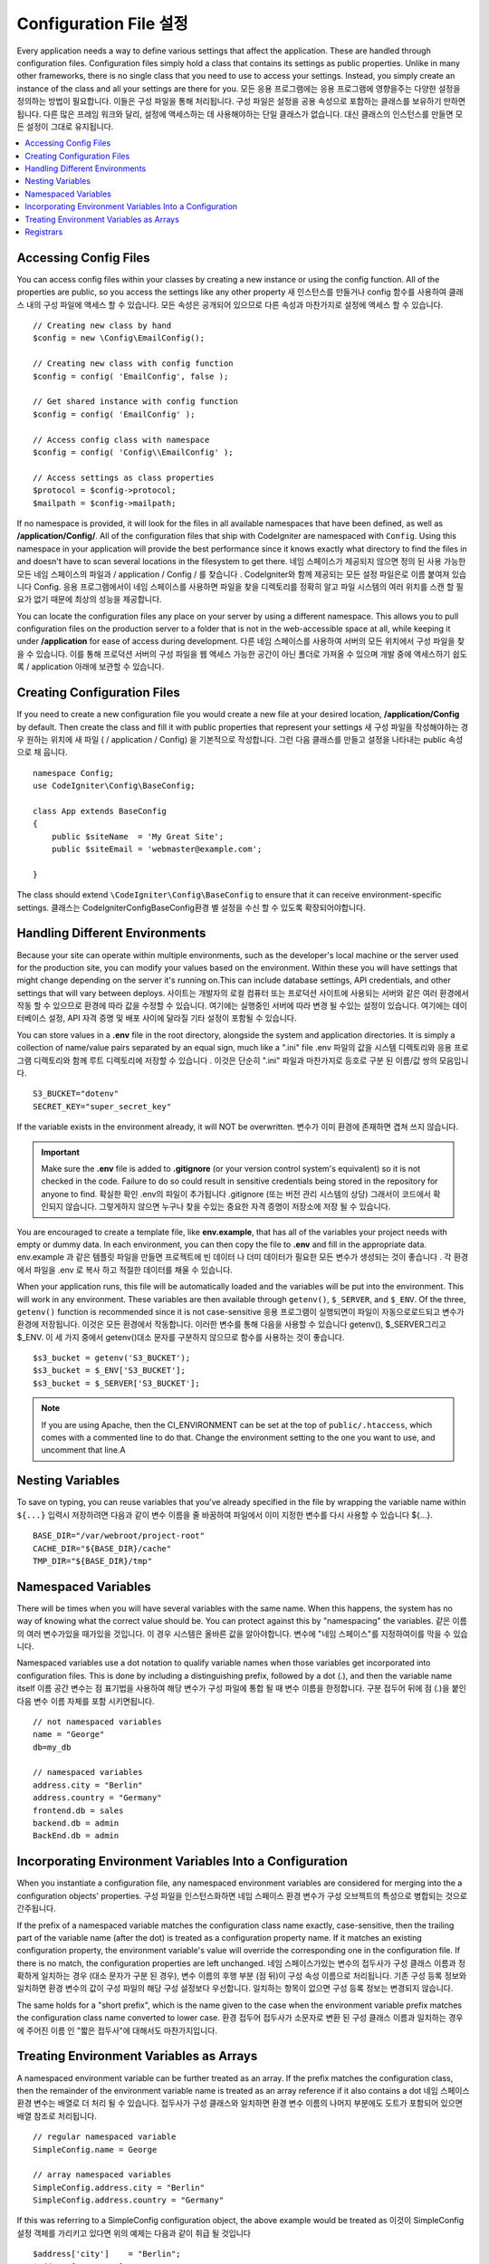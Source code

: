 ################################
Configuration File 설정
################################

Every application needs a way to define various settings that affect the application.
These are handled through configuration files. Configuration files simply
hold a class that contains its settings as public properties. Unlike in many other frameworks,
there is no single class that you need to use to access your settings. Instead, you simply
create an instance of the class and all your settings are there for you.
모든 응용 프로그램에는 응용 프로그램에 영향을주는 다양한 설정을 정의하는 방법이 필요합니다. 이들은 구성 파일을 통해 처리됩니다. 구성 파일은 설정을 공용 속성으로 포함하는 클래스를 보유하기 만하면됩니다. 다른 많은 프레임 워크와 달리, 설정에 액세스하는 데 사용해야하는 단일 클래스가 없습니다. 대신 클래스의 인스턴스를 만들면 모든 설정이 그대로 유지됩니다.

.. contents::
    :local:
    :depth: 2

Accessing Config Files
======================

You can access config files within your classes by creating a new instance or using the config function. All of the properties
are public, so you access the settings like any other property
새 인스턴스를 만들거나 config 함수를 사용하여 클래스 내의 구성 파일에 액세스 할 수 있습니다. 모든 속성은 공개되어 있으므로 다른 속성과 마찬가지로 설정에 액세스 할 수 있습니다.

::

	// Creating new class by hand
	$config = new \Config\EmailConfig();

	// Creating new class with config function
	$config = config( 'EmailConfig', false );

	// Get shared instance with config function
	$config = config( 'EmailConfig' );

	// Access config class with namespace
	$config = config( 'Config\\EmailConfig' );

	// Access settings as class properties
	$protocol = $config->protocol;
	$mailpath = $config->mailpath;

If no namespace is provided, it will look for the files in all available namespaces that have
been defined, as well as **/application/Config/**. All of the configuration files
that ship with CodeIgniter are namespaced with ``Config``. Using this namespace in your
application will provide the best performance since it knows exactly what directory to find the
files in and doesn't have to scan several locations in the filesystem to get there.
네임 스페이스가 제공되지 않으면 정의 된 사용 가능한 모든 네임 스페이스의 파일과 / application / Config / 를 찾습니다 . CodeIgniter와 함께 제공되는 모든 설정 파일은로 이름 붙여져 있습니다 Config. 응용 프로그램에서이 네임 스페이스를 사용하면 파일을 찾을 디렉토리를 정확히 알고 파일 시스템의 여러 위치를 스캔 할 필요가 없기 때문에 최상의 성능을 제공합니다.

You can locate the configuration files any place on your server by using a different namespace.
This allows you to pull configuration files on the production server to a folder that is not in
the web-accessible space at all, while keeping it under **/application** for ease of access during development.
다른 네임 스페이스를 사용하여 서버의 모든 위치에서 구성 파일을 찾을 수 있습니다. 이를 통해 프로덕션 서버의 구성 파일을 웹 액세스 가능한 공간이 아닌 폴더로 가져올 수 있으며 개발 중에 액세스하기 쉽도록 / application 아래에 보관할 수 있습니다.

Creating Configuration Files
============================

If you need to create a new configuration file you would create a new file at your desired location,
**/application/Config** by default. Then create the class and fill it with public properties that
represent your settings
새 구성 파일을 작성해야하는 경우 원하는 위치에 새 파일 ( / application / Config) 을 기본적으로 작성합니다. 그런 다음 클래스를 만들고 설정을 나타내는 public 속성으로 채 웁니다.

::

    namespace Config;
    use CodeIgniter\Config\BaseConfig;

    class App extends BaseConfig
    {
    	public $siteName  = 'My Great Site';
    	public $siteEmail = 'webmaster@example.com';

    }

The class should extend ``\CodeIgniter\Config\BaseConfig`` to ensure that it can receive environment-specific
settings.
클래스는 \CodeIgniter\Config\BaseConfig환경 별 설정을 수신 할 수 있도록 확장되어야합니다.

Handling Different Environments
===============================

Because your site can operate within multiple environments, such as the developer's local machine or
the server used for the production site, you can modify your values based on the environment.  Within these
you will have settings that might change depending on the server it's running on.This can include
database settings, API credentials, and other settings that will vary between deploys.
사이트는 개발자의 로컬 컴퓨터 또는 프로덕션 사이트에 사용되는 서버와 같은 여러 환경에서 작동 할 수 있으므로 환경에 따라 값을 수정할 수 있습니다. 여기에는 실행중인 서버에 따라 변경 될 수있는 설정이 있습니다. 여기에는 데이터베이스 설정, API 자격 증명 및 배포 사이에 달라질 기타 설정이 포함될 수 있습니다.

You can store values in a **.env** file in the root directory, alongside the system and application directories.
It is simply a collection of name/value pairs separated by an equal sign, much like a ".ini" file
.env 파일의 값을 시스템 디렉토리와 응용 프로그램 디렉토리와 함께 루트 디렉토리에 저장할 수 있습니다 . 이것은 단순히 ".ini" 파일과 마찬가지로 등호로 구분 된 이름/값 쌍의 모음입니다.

::

	S3_BUCKET="dotenv"
	SECRET_KEY="super_secret_key"

If the variable exists in the environment already, it will NOT be overwritten.
변수가 이미 환경에 존재하면 겹쳐 쓰지 않습니다.

.. important:: Make sure the **.env** file is added to **.gitignore** (or your version control system's equivalent)
	so it is not checked in the code. Failure to do so could result in sensitive credentials being stored in the
	repository for anyone to find.
	확실한 확인 .env의 파일이 추가됩니다 .gitignore (또는 버전 관리 시스템의 상당) 그래서이 코드에서 확인되지 않습니다. 그렇게하지 않으면 누구나 찾을 수있는 중요한 자격 증명이 저장소에 저장 될 수 있습니다.

You are encouraged to create a template file, like **env.example**, that has all of the variables your project
needs with empty or dummy data. In each environment, you can then copy the file to **.env** and fill in the
appropriate data.
env.example 과 같은 템플릿 파일을 만들면 프로젝트에 빈 데이터 나 더미 데이터가 필요한 모든 변수가 생성되는 것이 좋습니다 . 각 환경에서 파일을 .env 로 복사 하고 적절한 데이터를 채울 수 있습니다.

When your application runs, this file will be automatically loaded and the variables will be put into
the environment. This will work in any environment. These variables are then available through ``getenv()``,
``$_SERVER``, and ``$_ENV``. Of the three, ``getenv()`` function is recommended since it is not case-sensitive
응용 프로그램이 실행되면이 파일이 자동으로로드되고 변수가 환경에 저장됩니다. 이것은 모든 환경에서 작동합니다. 이러한 변수를 통해 다음을 사용할 수 있습니다 getenv(), $_SERVER그리고 $_ENV. 이 세 가지 중에서 getenv()대소 문자를 구분하지 않으므로 함수를 사용하는 것이 좋습니다.

::

	$s3_bucket = getenv('S3_BUCKET');
	$s3_bucket = $_ENV['S3_BUCKET'];
	$s3_bucket = $_SERVER['S3_BUCKET'];

.. note:: If you are using Apache, then the CI_ENVIRONMENT can be set at the top of 
    ``public/.htaccess``, which comes with a commented line to do that. Change the
    environment setting to the one you want to use, and uncomment that line.A

Nesting Variables
=================

To save on typing, you can reuse variables that you've already specified in the file by wrapping the
variable name within ``${...}``
입력시 저장하려면 다음과 같이 변수 이름을 줄 바꿈하여 파일에서 이미 지정한 변수를 다시 사용할 수 있습니다 ${...}.

::

	BASE_DIR="/var/webroot/project-root"
	CACHE_DIR="${BASE_DIR}/cache"
	TMP_DIR="${BASE_DIR}/tmp"

Namespaced Variables
====================

There will be times when you will have several variables with the same name. When this happens, the
system has no way of knowing what the correct value should be. You can protect against this by
"namespacing" the variables.
같은 이름의 여러 변수가있을 때가있을 것입니다. 이 경우 시스템은 올바른 값을 알아야합니다. 변수에 "네임 스페이스"를 지정하여이를 막을 수 있습니다.

Namespaced variables use a dot notation to qualify variable names when those variables
get incorporated into configuration files. This is done by including a distinguishing
prefix, followed by a dot (.), and then the variable name itself
이름 공간 변수는 점 표기법을 사용하여 해당 변수가 구성 파일에 통합 될 때 변수 이름을 한정합니다. 구분 접두어 뒤에 점 (.)을 붙인 다음 변수 이름 자체를 포함 시키면됩니다.

::

    // not namespaced variables
    name = "George"
    db=my_db

    // namespaced variables
    address.city = "Berlin"
    address.country = "Germany"
    frontend.db = sales
    backend.db = admin
    BackEnd.db = admin

Incorporating Environment Variables Into a Configuration
========================================================

When you instantiate a configuration file, any namespaced environment variables
are considered for merging into the a configuration objects' properties.
구성 파일을 인스턴스화하면 네임 스페이스 환경 변수가 구성 오브젝트의 특성으로 병합되는 것으로 간주됩니다.

If the prefix of a namespaced variable matches the configuration class name exactly,
case-sensitive, then the trailing part of the variable name (after the dot) is
treated as a configuration property name. If it matches an existing configuration
property, the environment variable's value will override the corresponding one
in the configuration file. If there is no match, the configuration properties are left unchanged.
네임 스페이스가있는 변수의 접두사가 구성 클래스 이름과 정확하게 일치하는 경우 (대소 문자가 구분 된 경우), 변수 이름의 후행 부분 (점 뒤)이 구성 속성 이름으로 처리됩니다. 기존 구성 등록 정보와 일치하면 환경 변수의 값이 구성 파일의 해당 구성 설정보다 우선합니다. 일치하는 항목이 없으면 구성 등록 정보는 변경되지 않습니다.

The same holds for a "short prefix", which is the name given to the case when the
environment variable prefix matches the configuration class name converted to lower case.
환경 접두어 접두사가 소문자로 변환 된 구성 클래스 이름과 일치하는 경우에 주어진 이름 인 "짧은 접두사"에 대해서도 마찬가지입니다.

Treating Environment Variables as Arrays
========================================

A namespaced environment variable can be further treated as an array.
If the prefix matches the configuration class, then the remainder of the
environment variable name is treated as an array reference if it also
contains a dot
네임 스페이스 환경 변수는 배열로 더 처리 될 수 있습니다. 접두사가 구성 클래스와 일치하면 환경 변수 이름의 나머지 부분에도 도트가 포함되어 있으면 배열 참조로 처리됩니다.

::

    // regular namespaced variable
    SimpleConfig.name = George

    // array namespaced variables
    SimpleConfig.address.city = "Berlin"
    SimpleConfig.address.country = "Germany"

If this was referring to a SimpleConfig configuration object, the above example would be treated as
이것이 SimpleConfig 설정 객체를 가리키고 있다면 위의 예제는 다음과 같이 취급 될 것입니다

::

    $address['city']    = "Berlin";
    $address['country'] = "Germany";

Any other elements of the ``$address`` property would be unchanged.
$address속성 의 다른 요소는 변경되지 않습니다.

You can also use the array property name as a prefix. If the environment file
held instead
접두어로 배열 속성 이름을 사용할 수도 있습니다. 환경 파일이 대신 보유 된 경우

::

    // array namespaced variables
    SimpleConfig.address.city = "Berlin"
    address.country = "Germany"

then the result would be the same as above.
결과는 위와 같을 것입니다.

Registrars
==========

A configuration file can also specify any number of "registrars", which are any
other classes which might provide additional configuration properties.
This is done by adding a ``registrars`` property to your configuration file,
holding an array of the names of candidate registrars.
구성 파일은 추가 등록 정보를 제공 할 수있는 다른 클래스 인 "레지스트라"를 원하는 수만큼 지정할 수도 있습니다. 이것은 registrars후보 등록자 이름 배열을 보유하고 있는 등록 정보를 구성 파일 에 추가하여 수행됩니다 .

::

    protected $registrars = [
        SupportingPackageRegistrar::class
    ];

In order to act as a "registrar" the classes so identified must have a
static function named the same as the configuration class, and it should return an associative
array of property settings.
"등록 기관"의 역할을하기 위해 이렇게 식별 된 클래스는 구성 클래스와 동일한 이름의 정적 함수를 가져야하며 속성 설정의 연관 배열을 반환해야합니다.

When your configuration object is instantiated, it will loop over the
designated classes in ``$registrars``. For each of these classes, which contains a method name matching
the configuration class, it will invoke that method, and incorporate any returned properties
the same way as described for namespaced variables.
구성 객체가 인스턴스화되면,에 지정된 클래스가 반복됩니다 $registrars. 구성 클래스와 일치하는 메소드 이름을 포함하는 이들 클래스 각각에 대해 메소드는 해당 메소드를 호출하고 리턴 된 특성을 이름 공간 변수에 대해 설명한 것과 같은 f}으로 통합합니다.

이를위한 예제 구성 클래스 설정 

::

    namespace App\Config;
    use CodeIgniter\Config\BaseConfig;

    class MySalesConfig extends baseConfig
    {
        public $target        = 100;
        public $campaign      = "Winter Wonderland";
        protected $registrars = [
            '\App\Models\RegionalSales';
        ];
    }

... 관련 지역 판매 모델은 다음과 같이 보일 수 있습니다.

::

    namespace App\Models;

    class RegionalSales
    {
        public static function MySalesConfig()
        {
            return ['target' => 45, 'actual' => 72];
        }
    }

위의 예에서 `MySalesConfig` 가 인스턴스화 되면 선언된 두 개의 등록 정보로 끝나게되지만 `$target`
등록 정보 의 값은 `RegionalSalesModel` 을 "registrar" 로 처리하여 무시할 수 있습니다 . 
결과 구성 등록 정보

::

    $target   = 45;
    $campaign = "Winter Wonderland";

